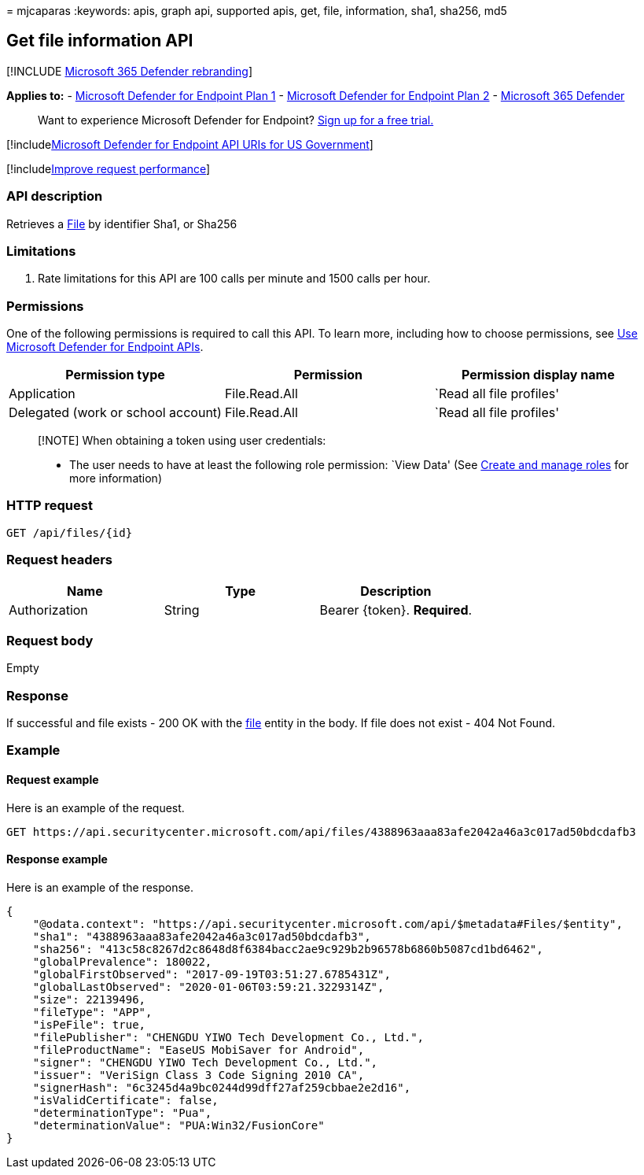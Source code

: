 = 
mjcaparas
:keywords: apis, graph api, supported apis, get, file, information,
sha1, sha256, md5

== Get file information API

{empty}[!INCLUDE link:../../includes/microsoft-defender.md[Microsoft 365
Defender rebranding]]

*Applies to:* -
https://go.microsoft.com/fwlink/?linkid=2154037[Microsoft Defender for
Endpoint Plan 1] -
https://go.microsoft.com/fwlink/?linkid=2154037[Microsoft Defender for
Endpoint Plan 2] -
https://go.microsoft.com/fwlink/?linkid=2118804[Microsoft 365 Defender]

____
Want to experience Microsoft Defender for Endpoint?
https://signup.microsoft.com/create-account/signup?products=7f379fee-c4f9-4278-b0a1-e4c8c2fcdf7e&ru=https://aka.ms/MDEp2OpenTrial?ocid=docs-wdatp-exposedapis-abovefoldlink[Sign
up for a free trial.]
____

{empty}[!includelink:../../includes/microsoft-defender-api-usgov.md[Microsoft
Defender for Endpoint API URIs for US Government]]

{empty}[!includelink:../../includes/improve-request-performance.md[Improve
request performance]]

=== API description

Retrieves a link:files.md[File] by identifier Sha1, or Sha256

=== Limitations

[arabic]
. Rate limitations for this API are 100 calls per minute and 1500 calls
per hour.

=== Permissions

One of the following permissions is required to call this API. To learn
more, including how to choose permissions, see link:apis-intro.md[Use
Microsoft Defender for Endpoint APIs].

[width="100%",cols="<34%,<33%,<33%",options="header",]
|===
|Permission type |Permission |Permission display name
|Application |File.Read.All |`Read all file profiles'

|Delegated (work or school account) |File.Read.All |`Read all file
profiles'
|===

____
[!NOTE] When obtaining a token using user credentials:

* The user needs to have at least the following role permission: `View
Data' (See link:user-roles.md[Create and manage roles] for more
information)
____

=== HTTP request

[source,http]
----
GET /api/files/{id}
----

=== Request headers

[cols="<,<,<",options="header",]
|===
|Name |Type |Description
|Authorization |String |Bearer \{token}. *Required*.
|===

=== Request body

Empty

=== Response

If successful and file exists - 200 OK with the link:files.md[file]
entity in the body. If file does not exist - 404 Not Found.

=== Example

==== Request example

Here is an example of the request.

[source,http]
----
GET https://api.securitycenter.microsoft.com/api/files/4388963aaa83afe2042a46a3c017ad50bdcdafb3
----

==== Response example

Here is an example of the response.

[source,json]
----
{
    "@odata.context": "https://api.securitycenter.microsoft.com/api/$metadata#Files/$entity",
    "sha1": "4388963aaa83afe2042a46a3c017ad50bdcdafb3",
    "sha256": "413c58c8267d2c8648d8f6384bacc2ae9c929b2b96578b6860b5087cd1bd6462",
    "globalPrevalence": 180022,
    "globalFirstObserved": "2017-09-19T03:51:27.6785431Z",
    "globalLastObserved": "2020-01-06T03:59:21.3229314Z",
    "size": 22139496,
    "fileType": "APP",
    "isPeFile": true,
    "filePublisher": "CHENGDU YIWO Tech Development Co., Ltd.",
    "fileProductName": "EaseUS MobiSaver for Android",
    "signer": "CHENGDU YIWO Tech Development Co., Ltd.",
    "issuer": "VeriSign Class 3 Code Signing 2010 CA",
    "signerHash": "6c3245d4a9bc0244d99dff27af259cbbae2e2d16",
    "isValidCertificate": false,
    "determinationType": "Pua",
    "determinationValue": "PUA:Win32/FusionCore"
}
----
